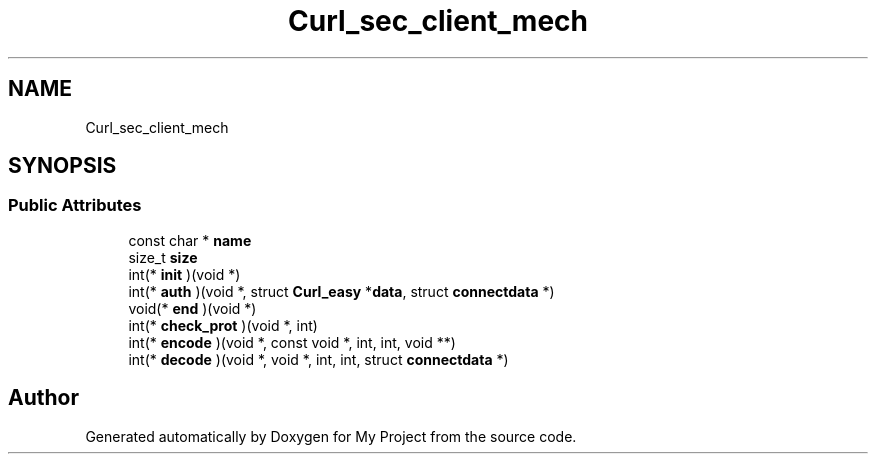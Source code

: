 .TH "Curl_sec_client_mech" 3 "Wed Feb 1 2023" "Version Version 0.0" "My Project" \" -*- nroff -*-
.ad l
.nh
.SH NAME
Curl_sec_client_mech
.SH SYNOPSIS
.br
.PP
.SS "Public Attributes"

.in +1c
.ti -1c
.RI "const char * \fBname\fP"
.br
.ti -1c
.RI "size_t \fBsize\fP"
.br
.ti -1c
.RI "int(* \fBinit\fP )(void *)"
.br
.ti -1c
.RI "int(* \fBauth\fP )(void *, struct \fBCurl_easy\fP *\fBdata\fP, struct \fBconnectdata\fP *)"
.br
.ti -1c
.RI "void(* \fBend\fP )(void *)"
.br
.ti -1c
.RI "int(* \fBcheck_prot\fP )(void *, int)"
.br
.ti -1c
.RI "int(* \fBencode\fP )(void *, const void *, int, int, void **)"
.br
.ti -1c
.RI "int(* \fBdecode\fP )(void *, void *, int, int, struct \fBconnectdata\fP *)"
.br
.in -1c

.SH "Author"
.PP 
Generated automatically by Doxygen for My Project from the source code\&.
